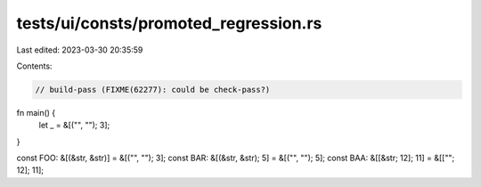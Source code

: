 tests/ui/consts/promoted_regression.rs
======================================

Last edited: 2023-03-30 20:35:59

Contents:

.. code-block:: rs

    // build-pass (FIXME(62277): could be check-pass?)

fn main() {
    let _ = &[("", ""); 3];
}

const FOO: &[(&str, &str)] = &[("", ""); 3];
const BAR: &[(&str, &str); 5] = &[("", ""); 5];
const BAA: &[[&str; 12]; 11] = &[[""; 12]; 11];


